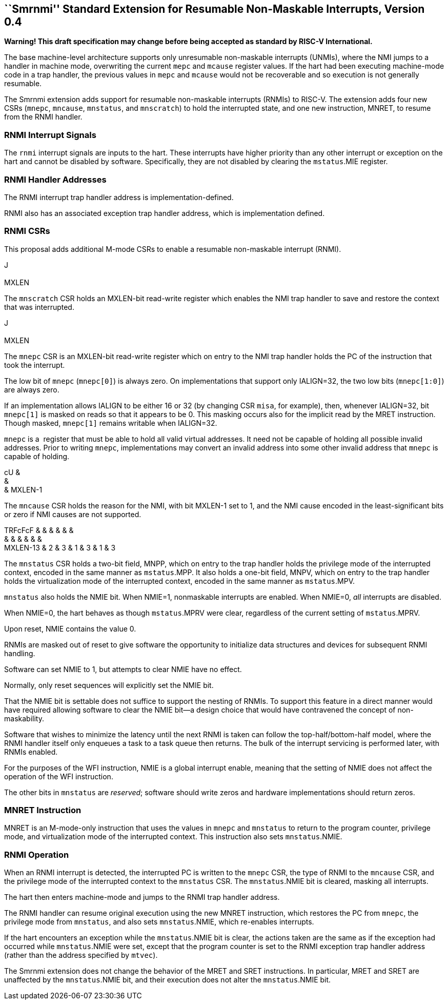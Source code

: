 [[chap:rnmi]]
== ``Smrnmi'' Standard Extension for Resumable Non-Maskable Interrupts, Version 0.4

*Warning! This draft specification may change before being accepted as
standard by RISC-V International.*

The base machine-level architecture supports only unresumable
non-maskable interrupts (UNMIs), where the NMI jumps to a handler in
machine mode, overwriting the current `mepc` and `mcause` register
values. If the hart had been executing machine-mode code in a trap
handler, the previous values in `mepc` and `mcause` would not be
recoverable and so execution is not generally resumable.

The Smrnmi extension adds support for resumable non-maskable interrupts
(RNMIs) to RISC-V. The extension adds four new CSRs (`mnepc`, `mncause`,
`mnstatus`, and `mnscratch`) to hold the interrupted state, and one new
instruction, MNRET, to resume from the RNMI handler.

=== RNMI Interrupt Signals

The `rnmi` interrupt signals are inputs to the hart. These interrupts
have higher priority than any other interrupt or exception on the hart
and cannot be disabled by software. Specifically, they are not disabled
by clearing the `mstatus`.MIE register.

=== RNMI Handler Addresses

The RNMI interrupt trap handler address is implementation-defined.

RNMI also has an associated exception trap handler address, which is
implementation defined.

=== RNMI CSRs

This proposal adds additional M-mode CSRs to enable a resumable
non-maskable interrupt (RNMI).

J +
 +
MXLEN +

The `mnscratch` CSR holds an MXLEN-bit read-write register which enables
the NMI trap handler to save and restore the context that was
interrupted.

J +
 +
MXLEN +

The `mnepc` CSR is an MXLEN-bit read-write register which on entry to
the NMI trap handler holds the PC of the instruction that took the
interrupt.

The low bit of `mnepc` (`mnepc[0]`) is always zero. On implementations
that support only IALIGN=32, the two low bits (`mnepc[1:0]`) are always
zero.

If an implementation allows IALIGN to be either 16 or 32 (by changing
CSR `misa`, for example), then, whenever IALIGN=32, bit `mnepc[1]` is
masked on reads so that it appears to be 0. This masking occurs also for
the implicit read by the MRET instruction. Though masked, `mnepc[1]`
remains writable when IALIGN=32.

`mnepc` is a  register that must be able to hold all valid virtual
addresses. It need not be capable of holding all possible invalid
addresses. Prior to writing `mnepc`, implementations may convert an
invalid address into some other invalid address that `mnepc` is capable
of holding.

cU & +
& +
& MXLEN-1 +

The `mncause` CSR holds the reason for the NMI, with bit MXLEN-1 set to
1, and the NMI cause encoded in the least-significant bits or zero if
NMI causes are not supported.

TRFcFcF & & & & & & +
& & & & & & +
MXLEN-13 & 2 & 3 & 1 & 3 & 1 & 3 +

The `mnstatus` CSR holds a two-bit field, MNPP, which on entry to the
trap handler holds the privilege mode of the interrupted context,
encoded in the same manner as `mstatus`.MPP. It also holds a one-bit
field, MNPV, which on entry to the trap handler holds the virtualization
mode of the interrupted context, encoded in the same manner as
`mstatus`.MPV.

`mnstatus` also holds the NMIE bit. When NMIE=1, nonmaskable interrupts
are enabled. When NMIE=0, _all_ interrupts are disabled.

When NMIE=0, the hart behaves as though `mstatus`.MPRV were clear,
regardless of the current setting of `mstatus`.MPRV.

Upon reset, NMIE contains the value 0.

RNMIs are masked out of reset to give software the opportunity to
initialize data structures and devices for subsequent RNMI handling.

Software can set NMIE to 1, but attempts to clear NMIE have no effect.

Normally, only reset sequences will explicitly set the NMIE bit.

That the NMIE bit is settable does not suffice to support the nesting of
RNMIs. To support this feature in a direct manner would have required
allowing software to clear the NMIE bit—a design choice that would have
contravened the concept of non-maskability.

Software that wishes to minimize the latency until the next RNMI is
taken can follow the top-half/bottom-half model, where the RNMI handler
itself only enqueues a task to a task queue then returns. The bulk of
the interrupt servicing is performed later, with RNMIs enabled.

For the purposes of the WFI instruction, NMIE is a global interrupt
enable, meaning that the setting of NMIE does not affect the operation
of the WFI instruction.

The other bits in `mnstatus` are _reserved_; software should write zeros
and hardware implementations should return zeros.

=== MNRET Instruction

MNRET is an M-mode-only instruction that uses the values in `mnepc` and
`mnstatus` to return to the program counter, privilege mode, and
virtualization mode of the interrupted context. This instruction also
sets `mnstatus`.NMIE.

=== RNMI Operation

When an RNMI interrupt is detected, the interrupted PC is written to the
`mnepc` CSR, the type of RNMI to the `mncause` CSR, and the privilege
mode of the interrupted context to the `mnstatus` CSR. The
`mnstatus`.NMIE bit is cleared, masking all interrupts.

The hart then enters machine-mode and jumps to the RNMI trap handler
address.

The RNMI handler can resume original execution using the new MNRET
instruction, which restores the PC from `mnepc`, the privilege mode from
`mnstatus`, and also sets `mnstatus`.NMIE, which re-enables interrupts.

If the hart encounters an exception while the `mnstatus`.NMIE bit is
clear, the actions taken are the same as if the exception had occurred
while `mnstatus`.NMIE were set, except that the program counter is set
to the RNMI exception trap handler address (rather than the address
specified by `mtvec`).

The Smrnmi extension does not change the behavior of the MRET and SRET
instructions. In particular, MRET and SRET are unaffected by the
`mnstatus`.NMIE bit, and their execution does not alter the
`mnstatus`.NMIE bit.
